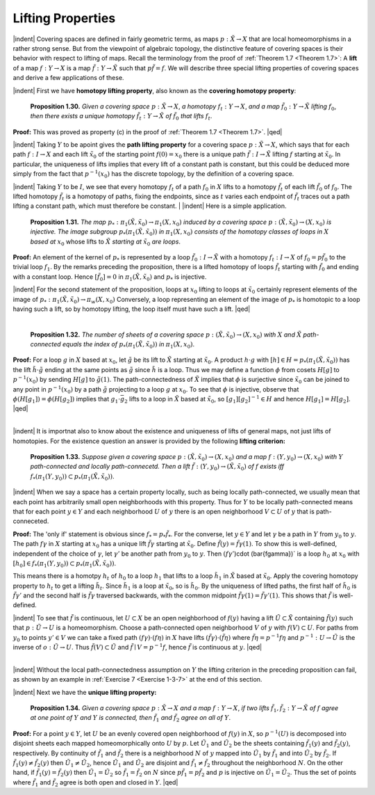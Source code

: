 Lifting Properties
================================================

|indent| Covering spaces are defined in fairly geometric terms, as maps :math:`p:\tilde{X} \rightarrow X` that are
local homeomorphisms in a rather strong sense. But from the viewpoint of algebraic
topology, the distinctive feature of covering spaces is their behavior with respect to 
lifting of maps. Recall the terminology from the proof of :ref:`Theorem 1.7 <Theorem 1.7>`: A **lift** of a map
:math:`f:Y \rightarrow X` is a map :math:`\tilde{f} : Y \rightarrow \tilde{X}` such that :math:`p\tilde{f}=f`. We will describe three special lifting
properties of covering spaces and derive a few applications of these.

|indent| First we have **homotopy lifting property**, also known as the **covering homotopy property**:

.. _Proposition 1.30:

.. container::

    ..

        **Proposition 1.30.** *Given a covering space* :math:`p:\tilde{X} \rightarrow X`, *a homotopy* :math:`f_t:Y \rightarrow X`, *and a
        map* :math:`\tilde{f}_0: Y \rightarrow \tilde{X}` *lifting* :math:`f_0`, *then there exists a unique homotopy* :math:`\tilde{f}_t: Y\rightarrow \tilde{X}` *of* :math:`\tilde{f}_0` *that
        lifts* :math:`f_t`.

    **Proof:** This was proved as property (c) in the proof of :ref:`Theorem 1.7 <Theorem 1.7>`. |qed|

|indent| Taking :math:`Y` to be apoint gives the **path lifting property** for a covering space
:math:`p:\tilde{X} \rightarrow X`, which says that for each path :math:`f:I \rightarrow X` and each lift :math:`\tilde{x}_0` of the starting
point :Math:`f(0)=x_0` there is a unique path :math:`\tilde{f}:I \rightarrow \tilde{X}` lifting :math:`f` starting at :math:`\tilde{x}_0`. In particular,
the uniqueness of lifts implies that every lift of a constant path is constant, but this
could be deduced more simply from the fact that :math:`p^{-1}(x_0)` has the discrete topology,
by the definition of a covering space.

|indent| Taking :math:`Y` to be :math:`I`, we see that every homotopy :math:`f_t` of a path :math:`f_0` in :math:`X` lifts to a
homotopy :math:`\tilde{f}_t` of each lift :math:`\tilde{f}_0` of :math:`f_0`. The lifted homotopy :math:`\tilde{f}_t` is a homotopy of paths,
fixing the endpoints, since as :math:`t` varies each endpoint of :Math:`\tilde{f}_t` traces out a path lifting a 
constant path, which must therefore be constant.
|
|indent| Here is a simple application.

.. _Proposition 1.31:

.. container::

    ..

        **Proposition 1.31.** *The map* :math:`p_*: \pi_1(\tilde{X},\tilde{x}_0)\rightarrow \pi_1(X,x_0)` *induced by a covering space*
        :math:`p:(\tilde{X}, \tilde{x}_0) \rightarrow (X, x_0)` *is injective. The image subgroup* :math:`p_*(\pi_1(\tilde{X}, \tilde{x}_0))` *in* :math:`\pi_1(X, x_0)`
        *consists of the homotopy classes of loops in* :math:`X` *based at* :math:`x_0` whose lifts to :math:`\tilde{X}` *starting
        at* :math:`\tilde{x}_0` *are loops*.
    
    **Proof:** An element of the kernel of :math:`p_*` is represented by a loop :math:`\tilde{f}_0:I \rightarrow \tilde{X}` with a 
    homotopy :math:`f_t:I \rightarrow X` of :math:`f_0=p\tilde{f}_0` to the trivial loop :math:`f_1`. By the remarks preceding the 
    proposition, there is a lifted homotopy of loops :math:`\tilde{f}_t` starting with :math:`\tilde{f}_0` and ending with
    a constant loop. Hence :math:`[\tilde{f}_0]=0` in :math:`\pi_1(\tilde{X}, \tilde{x}_0)` and :math:`p_*` is injective.

    |indent| For the second statement of the proposition, loops at :math:`x_0` lifting to loops at :math:`\tilde{x}_0`
    certainly represent elements of the image of :math:`p_*: \pi_1(\tilde{X}, \tilde{x}_0) \rightarrow \pi_w(X,x_0)` Conversely,
    a loop representing an element of the image of :math:`p_*` is homotopic to a loop having such
    a lift, so by homotopy lifting, the loop itself must have such a lift. |qed|

|

.. _Proposition 1.32:

.. container::

    ..

        **Proposition 1.32.** *The number of sheets of a covering space* :math:`p:(\tilde{X}, \tilde{x}_0) \rightarrow (X, x_0)`
        *with* :math:`X` *and* :math:`\tilde{X}` *path-connected equals the index of* :math:`p_*(\pi_1(\tilde{X},\tilde{x}_0))` *in* :math:`\pi_1(X, x_0)`.
    
    **Proof:** For a loop :math:`g` in :math:`X` based at :math:`x_0`, let :math:`\tilde{g}` be its lift to :math:`\tilde{X}` starting at :math:`\tilde{x}_0`. A product
    :math:`h \cdot g` with :math:`[h] \in H=p_*(\pi_1(\tilde{X}, \tilde{x}_0))` has the lift :math:`\tilde{h} \cdot \tilde{g}` ending at the same points as :math:`\tilde{g}`
    since :math:`\tilde{h}` is a loop. Thus we may define a function :math:`\phi` from cosets :math:`H[g]` to :math:`p^{-1}(x_0)`
    by sending :math:`H[g]` to :math:`\tilde{g}(1)`. The path-connectedness of :math:`\tilde{X}` implies that :Math:`\phi` is surjective
    since :math:`\tilde{x}_0` can be joined to any point in :math:`p^{-1}(x_0)` by a path :math:`\tilde{g}` projecting to a loop :math:`g` at
    :math:`x_0`. To see that :math:`\phi` is injective, observe that :math:`\phi(H[g_1])=\phi(H[g_2])` implies that :math:`g_1 \cdot \bar{g}_2`
    lifts to a loop in :math:`\tilde{X}` based at :math:`\tilde{x}_0`, so :math:`[g_1][g_2]^{-1} \in H` and hence :math:`H[g_1]=H[g_2]`. |qed|
|
|indent| It is importnat also to know about the existence and uniqueness of lifts of general
maps, not just lifts of homotopies. For the existence question an answer is provided
by the following **lifting criterion:**

.. Proposition 1.33:

.. container::

        **Proposition 1.33.** *Suppose given a covering space* :math:`p:(\tilde{X} , \tilde{x}_0) \rightarrow (X,x_0)` *and a map*
        :math:`f:(Y, y_0) \rightarrow (X,x_0)` *with* :math:`Y` *path-connected and locally path-connecetd. Then a lift*
        :math:`\tilde{f}:(Y,y_0) \rightarrow (\tilde{X}, \tilde{x}_0)` *of* :math:`f` *exists iff* :math:`f_*(\pi_1(Y, y_0)) \subset p_*(\pi_1(\tilde{X}, \tilde{x}_0))`.
    
    |indent| When we say a space has a certain property locally, such as being locally 
    path-connected, we usually mean that each point has arbitrarily small open neighborhoods
    with this property. Thus for :math:`Y` to be locally path-connected means that for each point
    :math:`y \in Y` and each neighborhood :math:`U` of :math:`y` there is an open neighborhood :math:`V \subset U` of :math:`y`
    that is path-conneceted.

    **Proof:** The 'only if' statement is obvious since :Math:`f_*= p_*\tilde{f}_*`. For the converse, let 
    :math:`y \in Y` and let :math:`\gamma` be a path in :math:`Y` from :math:`y_0` to :math:`y`. The path :math:`f\gamma` in :math:`X` starting at :math:`x_0`
    has a unique lift :math:`\tilde{f\gamma}` starting at :math:`\tilde{x}_0`. Define :math:`\tilde{f}(y) = \tilde{f\gamma}(1)`. To show this is well-defined,
    independent of the choice of :math:`\gamma`, let :math:`\gamma '` be another path from :math:`y_0` to :math:`y`. Then
    :math:`(f\gamma '`)\cdot (\bar{f\gamma})` is a loop :math:`h_0` at :math:`x_0` with :math:`[h_0] \in f_*(\pi_1(Y, y_0)) \subset p_*(\pi_1(\tilde{X},\tilde{x}_0))`.

    .. image:: fig/prop-1-33.png
        :align: right
        :width: 60%
    
    This
    means there is a homotpy :math:`h_t` of :math:`h_0` to a loop :math:`h_1` that lifts to a 
    loop :math:`\tilde{h}_1` in :math:`\tilde{X}` based at :math:`\tilde{x}_0`. Apply the covering homotopy
    property to :math:`h_t` to get a lifting :math:`\tilde{h}_t`. Since :math:`\tilde{h}_1` is a loop at
    :math:`\tilde{x}_0`, so is :math:`\tilde{h}_0`. By the uniqueness of lifted paths,
    the first half of :math:`\tilde{h}_0` is :math:`\tilde{f\gamma '}` and the second
    half is :math:`\tilde{f\gamma}` traversed backwards, with
    the common midpoint :Math:`\tilde{f\gamma}(1)=\tilde{f\gamma '}(1)`.
    This shows that :math:`\tilde{f}` is
    well-defined.

    |indent| To see that :math:`\tilde{f}` is continuous, let :math:`U \subset X` be an open neighborhood of :math:`f(y)` having
    a lift :math:`\tilde{U} \subset \tilde{X}` containing :math:`\tilde{f}(y)` such that :math:`p:\tilde{U} \rightarrow U` is a homeomorphism. Choose a 
    path-connected open neighborhood :math:`V` of :math:`y` with :math:`f(V) \subset U`. For paths from :math:`y_0` to
    points :Math:`y' \in V` we can take a fixed path :math:`(f\gamma) \cdot (f\eta)` in :math:`X` have lifts :math:`(\tilde{f\gamma}) \cdot (\tilde{f\eta})`
    where :math:`\tilde{f\eta}=p^{-1}f\eta` and :math:`p^{-1}:U \rightarrow \tilde{U}` is the inverse of :math:`o:\tilde{U} \rightarrow U`. Thus :math:`\tilde{f}(V) \subset \tilde{U}` and
    :math:`\tilde{f} \mid V = p^{-1}f`, hence :math:`\tilde{f}` is continuous at :math:`y`. |qed|

|

|indent| Without the local path-connectedness assumption on :math:`Y` the lifting criterion in the 
preceding proposition can fail, as shown by an example in :ref:`Exercise 7 <Exercise 1-3-7>` at the end of this 
section.

|indent| Next we have the **unique lifting property:**

.. _Proposition 1.34:

.. container::

        **Proposition 1.34.** *Given a covering space* :math:`p:\tilde{X} \rightarrow X` *and a map* :math:`f: Y \rightarrow X`, *if two lifts*
        :math:`\tilde{f}_1,\tilde{f}_2: Y \rightarrow \tilde{X}` *of* :math:`f` *agree at one point of* :math:`Y` *and* :math:`Y` *is connected, then* :math:`\tilde{f}_1` *and* :math:`\tilde{f}_2` *agree
        on all of* :math:`Y`.
    
    **Proof:** For a point :math:`y \in Y`, let :math:`U` be an evenly covered open neighborhood of :Math:`f(y)`
    in :math:`X`, so :math:`p^{-1}(U)` is decomposed into disjoint sheets each mapped homeomorphically 
    onto :math:`U` by :math:`p`. Let :math:`\tilde{U}_1` and :math:`\tilde{U}_2` be the sheets containing :math:`\tilde{f}_1(y)` and :math:`\tilde{f}_2(y)`, respectively.
    By continuity of :math:`\tilde{f}_1` and :math:`\tilde{f}_2` there is a neighborhood :math:`N` of :math:`y` mapped into :math:`\tilde{U}_1` by :math:`\tilde{f}_1`
    and into :math:`\tilde{U}_2` by :math:`\tilde{f}_2`. If :math:`\tilde{f}_1(y) \neq \tilde{f}_2(y)` then :math:`\tilde{U}_1 \neq \tilde{U}_2`, hence :math:`\tilde{U}_1` and :math:`\tilde{U}_2` are disjoint and 
    :math:`\tilde{f}_1 \neq \tilde{f}_2` throughout the neighborhood :math:`N`. On the other hand, if :math:`\tilde{f}_1(y) = \tilde{f}_2(y)` then
    :math:`\tilde{U}_1 = \tilde{U}_2` so :math:`\tilde{f}_1 = \tilde{f}_2` on :math:`N` since :math:`p\tilde{f}_1 = p\tilde{f}_2` and :math:`p` is injective on :math:`\tilde{U}_1 = \tilde{U}_2`. Thus
    the set of points where :Math:`\tilde{f}_1` and :math:`\tilde{f}_2` agree is both open and closed in :math:`Y`. |qed|



.. |indent| raw:: html

    <span style="margin-left: 2em">

.. |qed| raw:: html
    
    <span style="float:right">&#9723</span>